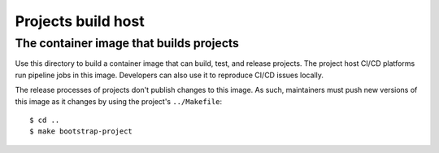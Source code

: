 .. SPDX-FileCopyrightText: 2023 Ross Patterson <me@rpatterson.net>
..
.. SPDX-License-Identifier: MIT

########################################
Projects build host
########################################
The container image that builds projects
****************************************

Use this directory to build a container image that can build, test, and release
projects. The project host CI/CD platforms run pipeline jobs in this image. Developers
can also use it to reproduce CI/CD issues locally.

The release processes of projects don't publish changes to this image. As such,
maintainers must push new versions of this image as it changes by using the project's
``../Makefile``::

  $ cd ..
  $ make bootstrap-project
